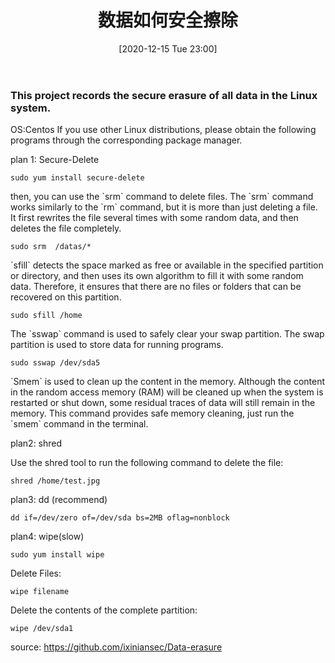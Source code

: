 #+TITLE: 数据如何安全擦除
#+DATE: [2020-12-15 Tue 23:00]


*** This project records the secure erasure of all data in the Linux system.

OS:Centos
If you use other Linux distributions, please obtain the following programs through the corresponding package manager.


plan 1: Secure-Delete

#+BEGIN_EXAMPLE
sudo yum install secure-delete
#+END_EXAMPLE

then, you can use the `srm` command to delete files.
The `srm` command works similarly to the `rm` command, but it is more than just deleting a file. It first rewrites the file several times with some random data, and then deletes the file completely.

#+BEGIN_EXAMPLE
sudo srm  /datas/*
#+END_EXAMPLE

`sfill` detects the space marked as free or available in the specified partition or directory, and then uses its own algorithm to fill it with some random data. Therefore, it ensures that there are no files or folders that can be recovered on this partition.

#+BEGIN_EXAMPLE
sudo sfill /home
#+END_EXAMPLE

The `sswap` command is used to safely clear your swap partition. The swap partition is used to store data for running programs.

#+BEGIN_EXAMPLE
sudo sswap /dev/sda5
#+END_EXAMPLE

`Smem` is used to clean up the content in the memory. Although the content in the random access memory (RAM) will be cleaned up when the system is restarted or shut down, some residual traces of data will still remain in the memory. This command provides safe memory cleaning, just run the `smem` command in the terminal.


plan2: shred

Use the shred tool to run the following command to delete the file:
#+BEGIN_EXAMPLE
shred /home/test.jpg
#+END_EXAMPLE

plan3: dd (recommend)

#+BEGIN_EXAMPLE
dd if=/dev/zero of=/dev/sda bs=2MB oflag=nonblock
#+END_EXAMPLE

plan4: wipe(slow)

#+BEGIN_EXAMPLE
sudo yum install wipe
#+END_EXAMPLE

Delete Files:
#+BEGIN_EXAMPLE
wipe filename
#+END_EXAMPLE

Delete the contents of the complete partition:
#+BEGIN_EXAMPLE
wipe /dev/sda1
#+END_EXAMPLE


source: https://github.com/ixiniansec/Data-erasure
